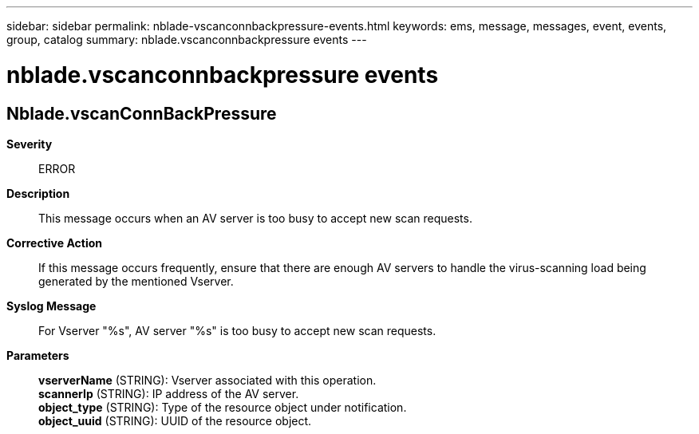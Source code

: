 ---
sidebar: sidebar
permalink: nblade-vscanconnbackpressure-events.html
keywords: ems, message, messages, event, events, group, catalog
summary: nblade.vscanconnbackpressure events
---

= nblade.vscanconnbackpressure events
:toclevels: 1
:hardbreaks:
:nofooter:
:icons: font
:linkattrs:
:imagesdir: ./media/

== Nblade.vscanConnBackPressure
*Severity*::
ERROR
*Description*::
This message occurs when an AV server is too busy to accept new scan requests.
*Corrective Action*::
If this message occurs frequently, ensure that there are enough AV servers to handle the virus-scanning load being generated by the mentioned Vserver.
*Syslog Message*::
For Vserver "%s", AV server "%s" is too busy to accept new scan requests.
*Parameters*::
*vserverName* (STRING): Vserver associated with this operation.
*scannerIp* (STRING): IP address of the AV server.
*object_type* (STRING): Type of the resource object under notification.
*object_uuid* (STRING): UUID of the resource object.
